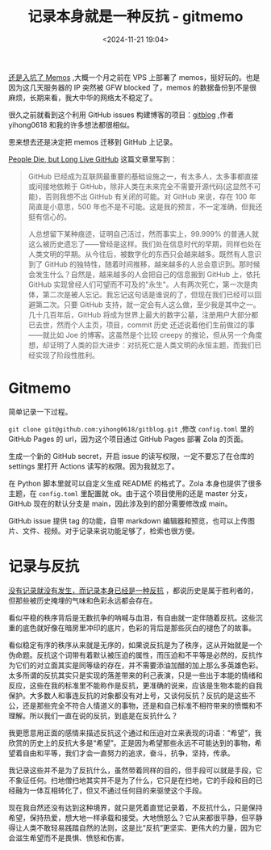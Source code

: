 #+title: 记录本身就是一种反抗 - gitmemo
#+date: <2024-11-21 19:04>
#+description: 我记录这些并不是为了反抗什么，虽然带着同样的目的，但手段可以就是手段，它不象征任何。扫地僧扫地其实并不是为了什么，它只是在扫地，它的手段和目的已经融为一体互相转化了，但又不通过任何目的来驱使这个手段。
#+filetags: Ramble

[[https://www.vandee.art/2024-10-28-memos-and-ssl-config.html][还是入坑了 Memos]] ,大概一个月之前在 VPS 上部署了 memos，挺好玩的。也是因为这几天服务器的 IP 突然被 GFW blocked 了，memos 的数据备份到不是很麻烦，长期来看，我大中华的网络太不稳定了。

很久之前就看到这个利用 GitHub issues 构建博客的项目：[[https://github.com/yihong0618/gitblog/issues/177][gitblog]] ,作者 yihong0618 和我的许多想法都很相似。

思来想去还是决定把 memos 迁移到 GitHub 上记录。

[[https://laike9m.com/blog/people-die-but-long-live-github,122/][People Die, but Long Live GitHub]] 这篇文章里写到：

#+begin_quote
GitHub 已经成为互联网最重要的基础设施之一，有太多人，太多事都直接或间接地依赖于 GitHub，除非人类在未来完全不需要开源代码(这显然不可能)，否则我想不出 GitHub 有关闭的可能。对 GitHub 来说，存在 100 年简直是小意思，500 年也不是不可能。这是我的预言，不一定准确，但我还挺有信心的。

人总想留下某种痕迹，证明自己活过，然而事实上，99.999%  的普通人就这么被历史遗忘了——曾经是这样。我们处在信息时代的早期，同样也处在人类文明的早期。从今往后，被数字化的东西只会越来越多。既然有人意识到了 GitHub 的独特性，随着时间推移，越来越多的人总会意识到。那时候会发生什么？自然是，越来越多的人会把自己的信息搬到 GitHub 上，依托 GitHub  实现曾经人们可望而不可及的"永生"。人有两次死亡，第一次是肉体，第二次是被人忘记。我忘记这句话是谁说的了，但现在我们已经可以回避第二次。只要  GitHub 支持，就一定会有人这么做，至少我是其中之一。几十几百年后，GitHub  将成为世界上最大的数字公墓，注册用户大部分都已去世，然而个人主页，项目，commit 历史 还述说着他们生前做过的事——就比如 Joe 的博客。这虽然是个比较 creepy 的推论，但从另一个角度想，却证明了人类的巨大进步：对抗死亡是人类文明的永恒主题，而我们已经实现了阶段性胜利。
#+end_quote

* Gitmemo
简单记录一下过程。

~git clone git@github.com:yihong0618/gitblog.git~ ,修改 ~config.toml~ 里的 GitHub Pages 的 url，因为这个项目通过 GitHub Pages 部署 Zola 的页面。

生成一个新的 GitHub secret，开启 issue 的读写权限，一定不要忘了在仓库的 settings 里打开 Actions 读写的权限。因为我就忘了。

在 Python 脚本里就可以自定义生成 README 的格式了。Zola 本身也提供了很多主题，在 ~config.toml~ 里配置就 ok。由于这个项目使用的还是 master 分支，GitHub 现在的默认分支是 main，因此涉及到的部分需要修改成 main。

GitHub issue 提供 tag 的功能，自带 markdown 编辑器和预览，也可以上传图片、文件、视频。对于记录来说功能足够了，检索也很方便。

* 记录与反抗
[[https://wiki.vandee.art/#%E6%B2%A1%E6%9C%89%E8%AE%B0%E5%BD%95%E5%B0%B1%E6%B2%A1%E6%9C%89%E5%8F%91%E7%94%9F%EF%BC%8C%E8%80%8C%E8%AE%B0%E5%BD%95%E6%9C%AC%E8%BA%AB%E5%B7%B2%E7%BB%8F%E6%98%AF%E4%B8%80%E7%A7%8D%E5%8F%8D%E6%8A%97][没有记录就没有发生，而记录本身已经是一种反抗]] ，都说历史是属于胜利者的，但那些被历史掩埋的气味和色彩永远都会存在。

看似平稳的秩序背后是无数抗争的呐喊与血泪，有自由就一定伴随着反抗。这些沉重的底色就好像在暗房里冲印的底片，色彩的背后是那些灰白的褪色了的故事。

看似稳定有序的秩序从来就是无序的，如果说反抗是为了秩序，这从开始就是一个伪命题。反抗这个词带有着默认被压迫的属性，而压迫和不平等是必然的，反抗作为它们的对立面其实是同等级的存在，并不需要添油加醋的加上那么多英雄色彩。太多所谓的反抗其实只是实现的落差带来的利己表演，只是一些出于本能的情绪和反应，这些在我的标准里不能称作是反抗，更准确的说来，应该是生物本能的自我保护。大多数人和事连反抗的对象都没有对上号，又谈何反抗？反抗的是这些不公，还是那些完全不符合人情道义的事物，还是和自己标准不相符带来的愤慨和不理解。所以我们一直在说的反抗，到底是在反抗什么？

我更愿意用正面的感情来描述反抗这个通过和压迫对立来表现的词语：“希望”，我欣赏的历史上的反抗大多是“希望”。正是因为希望那些永远不可能达到的事物，希望着自由和平等，我们才会一直努力的追求，奋斗，抗争，坚持，传承。

我记录这些并不是为了反抗什么，虽然带着同样的目的，但手段可以就是手段，它不象征任何。扫地僧扫地其实并不是为了什么，它只是在扫地，它的手段和目的已经融为一体互相转化了，但又不通过任何目的来驱使这个手段。

现在我自然还没有达到这种境界，就只是凭着直觉记录着，不反抗什么，只是保持希望，保持热爱，想大地一样承载和接受。大地愤怒么？它从来都很平静，但平静得让人类不敢轻易践踏自然的法则，这是比“反抗”更坚实、更伟大的力量，因为它会滋生希望而不是畏惧、愤怒和伤害。
